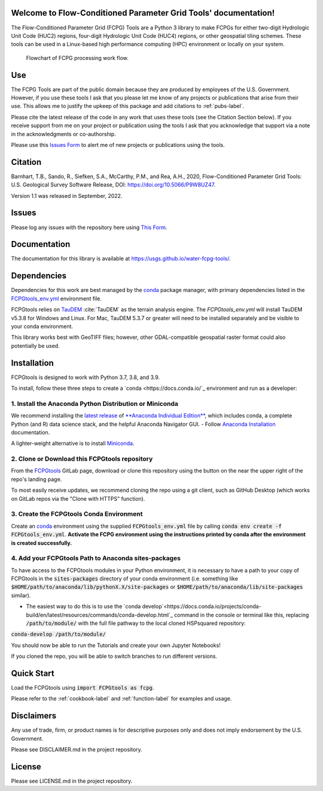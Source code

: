 Welcome to Flow-Conditioned Parameter Grid Tools' documentation!
=================================================================
The Flow-Conditioned Parameter Grid (FCPG) Tools are a Python 3 library to make FCPGs for either two-digit Hydrologic Unit Code (HUC2) regions, four-digit Hydrologic Unit Code (HUC4) regions, or other geospatial tiling schemes. These tools can be used in a Linux-based high performance computing (HPC) environment or locally on your system.

.. figure:: ../img/CPG_tool_structure.png
	:scale: 50 %
	:alt: Conceptual FCPG process flowchart.

	Flowchart of FCPG processing work flow.

Use
===

The FCPG Tools are part of the public domain because they are produced by employees of the U.S. Government. However, if you use these tools I ask that you please let me know of any projects or publications that arise from their use. This allows me to justify the upkeep of this package and add citations to :ref:`pubs-label`.

Please cite the latest release of the code in any work that uses these tools (see the Citation Section below). If you receive support from me on your project or publication using the tools I ask that you acknowledge that support via a note in the acknowledgments or co-authorship.

Please use this `Issues Form <https://code.usgs.gov/StreamStats/FCPGtools/-/issues/new?issuable_template=new_project>`_ to alert me of new projects or publications using the tools. 

Citation
========

Barnhart, T.B., Sando, R., Siefken, S.A., McCarthy, P.M., and Rea, A.H., 2020, Flow-Conditioned Parameter Grid Tools: U.S. Geological Survey Software Release, DOI: https://doi.org/10.5066/P9W8UZ47.

Version 1.1 was released in September, 2022.

Issues
======

Please log any issues with the repository here using `This Form <https://code.usgs.gov/StreamStats/FCPGtools/-/issues/new?issuable_template=bug>`_.

Documentation
=============

The documentation for this library is available at https://usgs.github.io/water-fcpg-tools/.

Dependencies
============

Dependencies for this work are best managed by the `conda <https://docs.conda.io/en/latest/>`_ package manager, with primary dependencies listed in the `FCPGtools_env.yml <https://code.usgs.gov/StreamStats/FCPGtools/-/raw/master/FCPGtools_env.yml>`_ environment file. 

FCPGtools relies on `TauDEM <https://github.com/dtarb/TauDEM/tree/v5.3.8>`_ :cite:`TauDEM` as the terrain analysis engine. The `FCPGtools_env.yml` will install TauDEM v5.3.8 for Windows and Linux.  For Mac, TauDEM 5.3.7 or greater will need to be installed separately and be visible to your conda environment. 

This library works best with GeoTIFF files; however, other GDAL-compatible geospatial raster format could also potentially be used. 

Installation
============

FCPGtools is designed to work with Python 3.7, 3.8, and 3.9.

To install, follow these three steps to create a `conda <https://docs.conda.io/`_ environment and run as a developer:

1. Install the Anaconda Python Distribution or Miniconda
---------
We recommend installing the `latest release <https://docs.anaconda.com/anaconda/reference/release-notes/>`_ of `**Anaconda Individual Edition** <https://www.anaconda.com/distribution>`_, which includes conda, a complete Python (and R) data science stack, and the helpful Anaconda Navigator GUI.
- Follow `Anaconda Installation <https://docs.anaconda.com/anaconda/install/>`_ documentation.

A lighter-weight alternative is to install `Miniconda <https://docs.conda.io/en/latest/miniconda.html>`_.

2. Clone or Download this FCPGtools repository
---------
From the `FCPGtools <https://code.usgs.gov/StreamStats/FCPGtools/>`_ GitLab page, download or clone this repository  using the  button on the near the upper right of the repo's landing page.

To most easily receive updates, we recommend cloning the repo using a git client, such as GitHub Desktop (which works on GitLab repos via the "Clone with HTTPS" function). 

3. Create the FCPGtools Conda Environment
---------
Create an `conda <https://docs.conda.io/en/latest/>`_ environment using the supplied :code:`FCPGtools_env.yml` file by calling :code:`conda env create -f FCPGtools_env.yml`. 
**Activate the FCPG environment using the instructions printed by conda after the environment is created successfully.**

4. Add your FCPGtools Path to Anaconda sites-packages
---------
To have access to the FCPGtools modules in your Python environment, it is necessary to have a path to your copy of FCPGtools in the :code:`sites-packages` directory of your conda environment (i.e. something like :code:`$HOME/path/to/anaconda/lib/pythonX.X/site-packages` or :code:`$HOME/path/to/anaconda/lib/site-packages` similar).

- The easiest way to do this is to use the `conda develop`<https://docs.conda.io/projects/conda-build/en/latest/resources/commands/conda-develop.html`_ command in the console or terminal like this, replacing :code:`/path/to/module/` with the full file pathway to the local cloned HSPsquared repository:

:code:`conda-develop /path/to/module/`

You should now be able to run the Tutorials and create your own Jupyter Notebooks!

If you cloned the repo, you will be able to switch branches to run different versions.


Quick Start
===========
Load the FCPGtools using :code:`import FCPGtools as fcpg`.

Please refer to the :ref:`cookbook-label` and :ref:`function-label` for examples and usage.

Disclaimers
===========

Any use of trade, firm, or product names is for descriptive purposes only and does not imply endorsement by the U.S. Government.

Please see DISCLAIMER.md in the project repository. 

License
=======

Please see LICENSE.md in the project repository.
